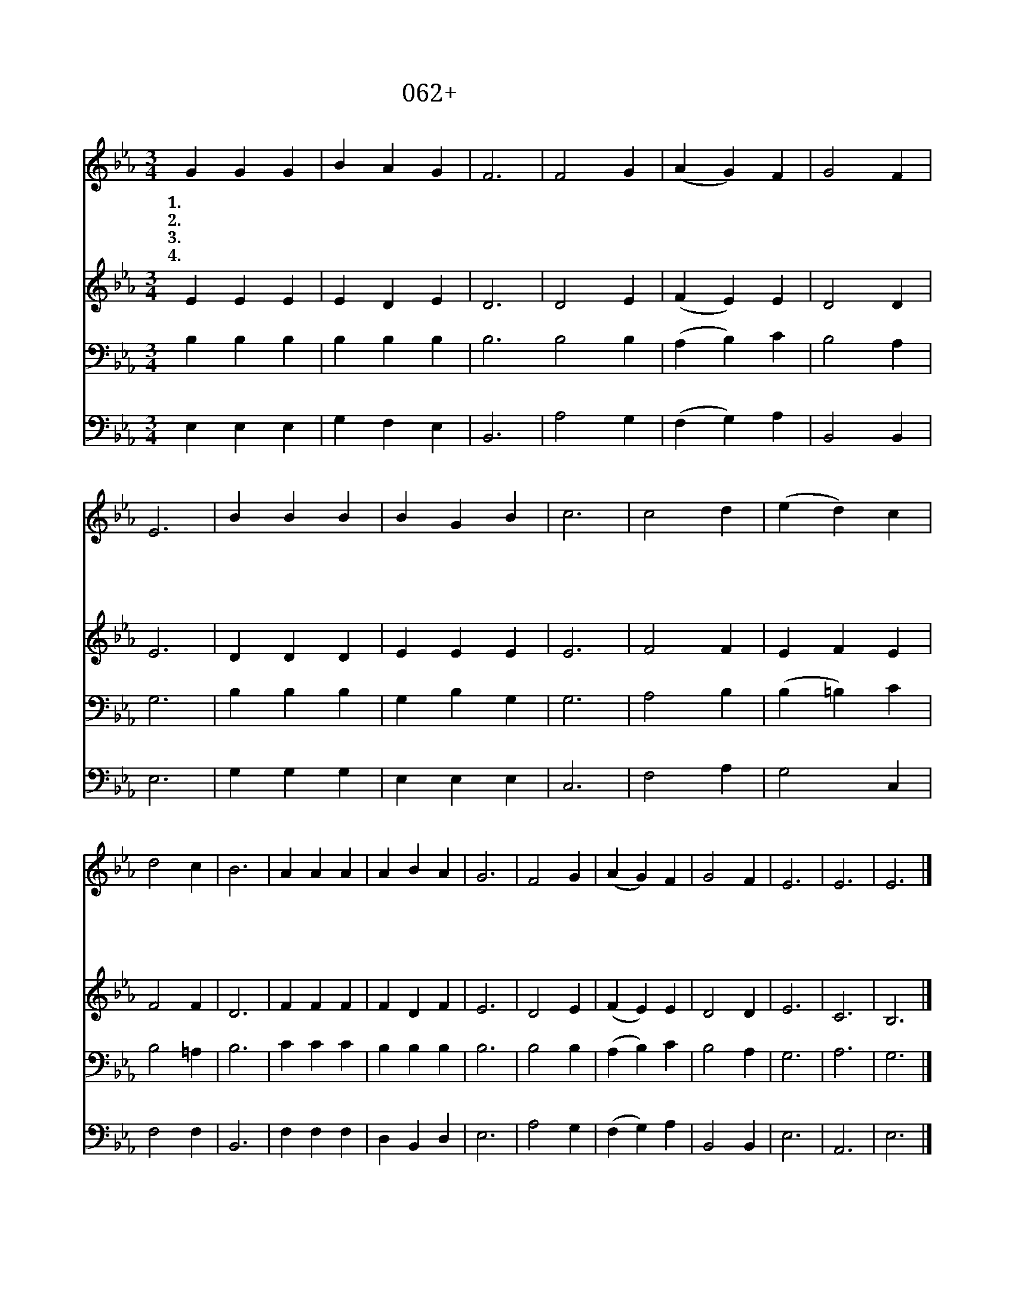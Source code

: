 X:62
T:062+고요히머리숙여
Z:서정운사, 곽상수곡
Z:[nwc보물창고]http://cafe.daum.net/nwc1
Z:박기형
%%score 1 2 3 4
L:1/4
M:3/4
I:linebreak $
K:Eb
V:1 treble
V:2 treble
V:3 bass
V:4 bass
V:1
 G G G | B A G | F3 | F2 G | (A G) F | G2 F | E3 | B B B | B G B | c3 | c2 d | (e d) c | d2 c | %13
w: 1.고 요 히|머 리 숙|여|주 님|생 * 각|합 니|다|머 리 도|둘 곳 없|이|고 생|하 * 신|예 수|
w: 2.고 요 히|머 리 숙|여|하 루|생 * 각|합 니|다|지 은 죄|많 사 오|나|용 서|하 * 여|주 시|
w: 3.고 요 히|머 리 숙|여|이 웃|생 * 각|합 니|다|슬 픔 과|괴 롬 중|에|시 달|리 * 는|사 람|
w: 4.고 요 히|머 리 숙|여|나 를|생 * 각|합 니|다|곤 한 몸|잠 이 들|어|깨 어|나 * 지|못 할|
 B3 | A A A | A B A | G3 | F2 G | (A G) F | G2 F | E3 | E3 | E3 |] %23
w: 님|쉴 곳 을|주 시 오|니|깊 이|감 * 사|합 니|다|||
w: 고|주 님 의|은 총 속|에|편 히|쉬 * 게|하 소|서|||
w: 들|하 늘 의|평 강 으|로|고 이|감 * 싸|주 소|서|||
w: 때|주 님 의|품 안 에|서|안 식|하 * 게|하 소|서|아|멘|
V:2
 E E E | E D E | D3 | D2 E | (F E) E | D2 D | E3 | D D D | E E E | E3 | F2 F | E F E | F2 F | D3 | %14
 F F F | F D F | E3 | D2 E | (F E) E | D2 D | E3 | C3 | B,3 |] %23
V:3
 B, B, B, | B, B, B, | B,3 B,2 B, | (A, B,) C | B,2 A, | G,3 | B, B, B, | G, B, G, | G,3 | A,2 B, | %10
 (B, =B,) C | B,2 =A, | B,3 | C C C | B, B, B, | B,3 | B,2 B, | (A, B,) C | B,2 A, | G,3 | A,3 | %21
 G,3 |] %22
V:4
 E, E, E, | G, F, E, | B,,3 | A,2 G, | (F, G,) A, | B,,2 B,, | E,3 | G, G, G, | E, E, E, | C,3 | %10
 F,2 A, | G,2 C, | F,2 F, | B,,3 | F, F, F, | D, B,, D, | E,3 | A,2 G, | (F, G,) A, | B,,2 B,, | %20
 E,3 | A,,3 | E,3 |] %23
